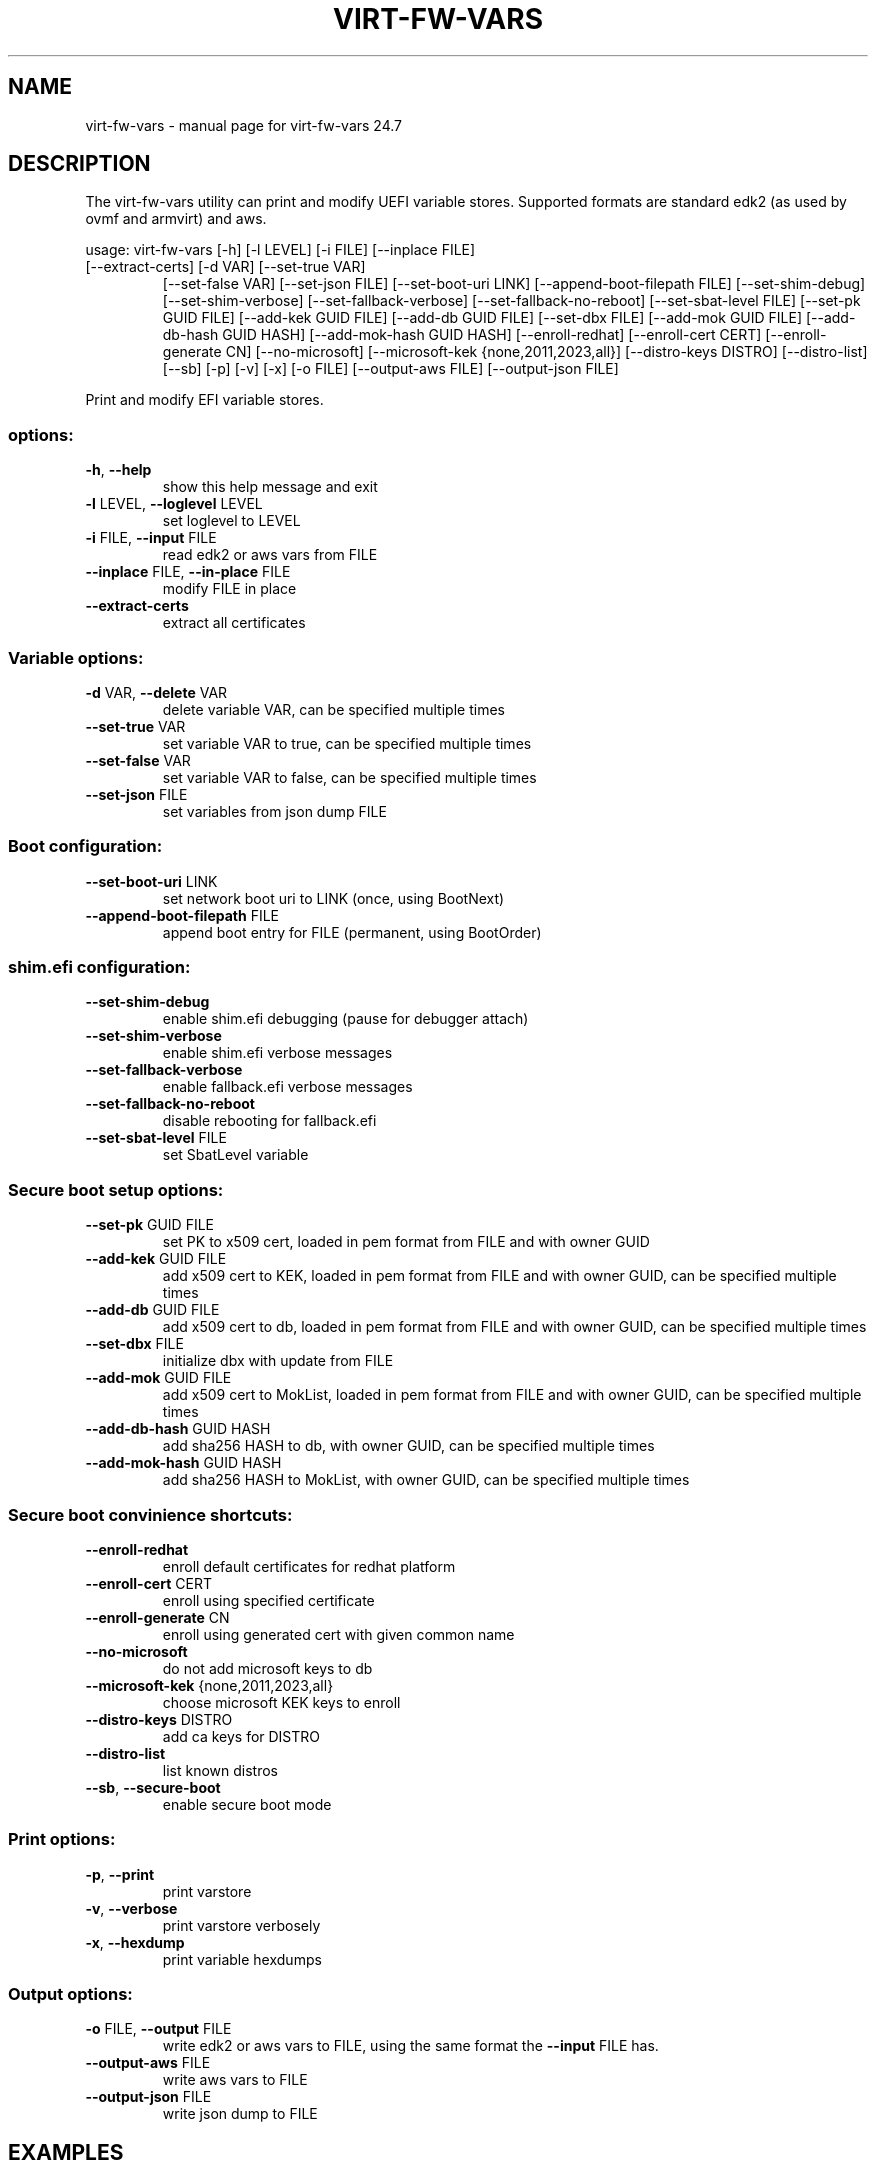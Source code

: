 .\" DO NOT MODIFY THIS FILE!  It was generated by help2man 1.49.3.
.TH VIRT-FW-VARS "1" "July 2024" "virt-fw-vars 24.7" "User Commands"
.SH NAME
virt-fw-vars \- manual page for virt-fw-vars 24.7
.SH DESCRIPTION

The virt-fw-vars utility can print and modify UEFI variable stores.
Supported formats are standard edk2 (as used by ovmf and armvirt) and
aws.
.PP
usage: virt\-fw\-vars [\-h] [\-l LEVEL] [\-i FILE] [\-\-inplace FILE]
.TP
[\-\-extract\-certs] [\-d VAR] [\-\-set\-true VAR]
[\-\-set\-false VAR] [\-\-set\-json FILE] [\-\-set\-boot\-uri LINK]
[\-\-append\-boot\-filepath FILE] [\-\-set\-shim\-debug]
[\-\-set\-shim\-verbose] [\-\-set\-fallback\-verbose]
[\-\-set\-fallback\-no\-reboot] [\-\-set\-sbat\-level FILE]
[\-\-set\-pk GUID FILE] [\-\-add\-kek GUID FILE]
[\-\-add\-db GUID FILE] [\-\-set\-dbx FILE]
[\-\-add\-mok GUID FILE] [\-\-add\-db\-hash GUID HASH]
[\-\-add\-mok\-hash GUID HASH] [\-\-enroll\-redhat]
[\-\-enroll\-cert CERT] [\-\-enroll\-generate CN]
[\-\-no\-microsoft] [\-\-microsoft\-kek {none,2011,2023,all}]
[\-\-distro\-keys DISTRO] [\-\-distro\-list] [\-\-sb] [\-p] [\-v]
[\-x] [\-o FILE] [\-\-output\-aws FILE] [\-\-output\-json FILE]
.PP
Print and modify EFI variable stores.
.SS "options:"
.TP
\fB\-h\fR, \fB\-\-help\fR
show this help message and exit
.TP
\fB\-l\fR LEVEL, \fB\-\-loglevel\fR LEVEL
set loglevel to LEVEL
.TP
\fB\-i\fR FILE, \fB\-\-input\fR FILE
read edk2 or aws vars from FILE
.TP
\fB\-\-inplace\fR FILE, \fB\-\-in\-place\fR FILE
modify FILE in place
.TP
\fB\-\-extract\-certs\fR
extract all certificates
.SS "Variable options:"
.TP
\fB\-d\fR VAR, \fB\-\-delete\fR VAR
delete variable VAR, can be specified multiple times
.TP
\fB\-\-set\-true\fR VAR
set variable VAR to true, can be specified multiple
times
.TP
\fB\-\-set\-false\fR VAR
set variable VAR to false, can be specified multiple
times
.TP
\fB\-\-set\-json\fR FILE
set variables from json dump FILE
.SS "Boot configuration:"
.TP
\fB\-\-set\-boot\-uri\fR LINK
set network boot uri to LINK (once, using BootNext)
.TP
\fB\-\-append\-boot\-filepath\fR FILE
append boot entry for FILE (permanent, using
BootOrder)
.SS "shim.efi configuration:"
.TP
\fB\-\-set\-shim\-debug\fR
enable shim.efi debugging (pause for debugger attach)
.TP
\fB\-\-set\-shim\-verbose\fR
enable shim.efi verbose messages
.TP
\fB\-\-set\-fallback\-verbose\fR
enable fallback.efi verbose messages
.TP
\fB\-\-set\-fallback\-no\-reboot\fR
disable rebooting for fallback.efi
.TP
\fB\-\-set\-sbat\-level\fR FILE
set SbatLevel variable
.SS "Secure boot setup options:"
.TP
\fB\-\-set\-pk\fR GUID FILE
set PK to x509 cert, loaded in pem format from FILE
and with owner GUID
.TP
\fB\-\-add\-kek\fR GUID FILE
add x509 cert to KEK, loaded in pem format from FILE
and with owner GUID, can be specified multiple times
.TP
\fB\-\-add\-db\fR GUID FILE
add x509 cert to db, loaded in pem format from FILE
and with owner GUID, can be specified multiple times
.TP
\fB\-\-set\-dbx\fR FILE
initialize dbx with update from FILE
.TP
\fB\-\-add\-mok\fR GUID FILE
add x509 cert to MokList, loaded in pem format from
FILE and with owner GUID, can be specified multiple
times
.TP
\fB\-\-add\-db\-hash\fR GUID HASH
add sha256 HASH to db, with owner GUID, can be
specified multiple times
.TP
\fB\-\-add\-mok\-hash\fR GUID HASH
add sha256 HASH to MokList, with owner GUID, can be
specified multiple times
.SS "Secure boot convinience shortcuts:"
.TP
\fB\-\-enroll\-redhat\fR
enroll default certificates for redhat platform
.TP
\fB\-\-enroll\-cert\fR CERT
enroll using specified certificate
.TP
\fB\-\-enroll\-generate\fR CN
enroll using generated cert with given common name
.TP
\fB\-\-no\-microsoft\fR
do not add microsoft keys to db
.TP
\fB\-\-microsoft\-kek\fR {none,2011,2023,all}
choose microsoft KEK keys to enroll
.TP
\fB\-\-distro\-keys\fR DISTRO
add ca keys for DISTRO
.TP
\fB\-\-distro\-list\fR
list known distros
.TP
\fB\-\-sb\fR, \fB\-\-secure\-boot\fR
enable secure boot mode
.SS "Print options:"
.TP
\fB\-p\fR, \fB\-\-print\fR
print varstore
.TP
\fB\-v\fR, \fB\-\-verbose\fR
print varstore verbosely
.TP
\fB\-x\fR, \fB\-\-hexdump\fR
print variable hexdumps
.SS "Output options:"
.TP
\fB\-o\fR FILE, \fB\-\-output\fR FILE
write edk2 or aws vars to FILE, using the same format
the \fB\-\-input\fR FILE has.
.TP
\fB\-\-output\-aws\fR FILE
write aws vars to FILE
.TP
\fB\-\-output\-json\fR FILE
write json dump to FILE
.SH EXAMPLES

.TP
Print variable store.
virt-fw-vars --input ${guest}_VARS.fd \\
             --print --verbose

.TP
Enroll default (microsoft) secure boot certificates
virt-fw-vars --input OVMF_VARS.fd \\
             --output OVMF_VARS.secboot.fd \\
             --enroll-redhat \\
             --secure-boot
.SH AUTHOR

Gerd Hoffmann <kraxel@redhat.com>
